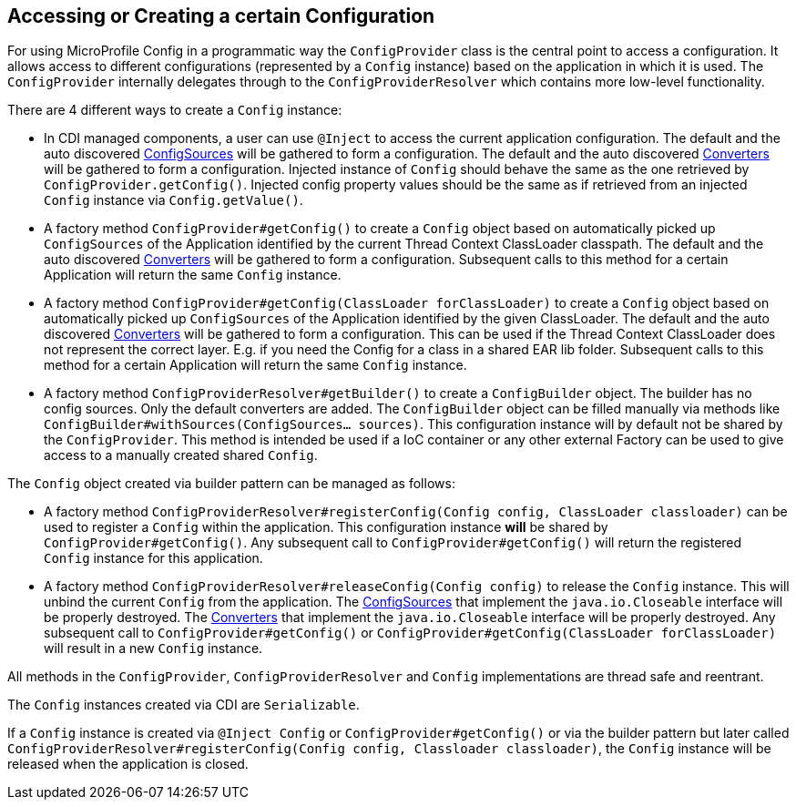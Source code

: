 //
// Copyright (c) 2016-2017 Contributors to the Eclipse Foundation
//
// See the NOTICE file(s) distributed with this work for additional
// information regarding copyright ownership.
//
// Licensed under the Apache License, Version 2.0 (the "License");
// You may not use this file except in compliance with the License.
// You may obtain a copy of the License at
//
//    http://www.apache.org/licenses/LICENSE-2.0
//
// Unless required by applicable law or agreed to in writing, software
// distributed under the License is distributed on an "AS IS" BASIS,
// WITHOUT WARRANTIES OR CONDITIONS OF ANY KIND, either express or implied.
// See the License for the specific language governing permissions and
// limitations under the License.
// Contributors:
// Mark Struberg
// Emily Jiang
[[configprovider]]
== Accessing or Creating a certain Configuration


For using MicroProfile Config in a programmatic way the `ConfigProvider` class is the central point to access a configuration.
It allows access to different configurations (represented by a `Config` instance) based on the application in which it is used.
The `ConfigProvider` internally delegates through to the `ConfigProviderResolver` which contains more low-level functionality.

There are 4 different ways to create a `Config` instance:

* In CDI managed components, a user can use `@Inject` to access the current application configuration.
  The default and the auto discovered <<configsource,ConfigSources>> will be gathered to form a configuration.
  The default and the auto discovered <<converters,Converters>> will be gathered to form a configuration.
  Injected instance of `Config` should behave the same as the one retrieved by `ConfigProvider.getConfig()`. 
  Injected config property values should be the same as if retrieved from an injected `Config` instance via `Config.getValue()`.

* A factory method `ConfigProvider#getConfig()` to create a `Config` object based on automatically picked up `ConfigSources`
  of the Application identified by the current Thread Context ClassLoader classpath.
  The default and the auto discovered <<converters,Converters>> will be gathered to form a configuration.
  Subsequent calls to this method for a certain Application will return the same `Config` instance.

* A factory method `ConfigProvider#getConfig(ClassLoader forClassLoader)` to create a `Config`   object based on automatically picked up `ConfigSources`
  of the Application identified by the given ClassLoader.
  The default and the auto discovered <<converters,Converters>> will be gathered to form a configuration.
  This can be used if the Thread Context ClassLoader does not represent the correct layer.
  E.g. if you need the Config for a class in a shared EAR lib folder.
  Subsequent calls to this method for a certain Application will return the same `Config` instance.

* A factory method `ConfigProviderResolver#getBuilder()` to create a `ConfigBuilder` object.
The builder has no config sources. Only the default converters are added. The `ConfigBuilder` object can be filled manually via methods like `ConfigBuilder#withSources(ConfigSources... sources)`.
   This configuration instance will by default not be shared by the `ConfigProvider`.
  This method is intended be used if a IoC container or any other external Factory can be used to give access to a manually created shared `Config`.

The `Config` object created via builder pattern can be managed as follows:

* A factory method `ConfigProviderResolver#registerConfig(Config config, ClassLoader classloader)` can be used to register a `Config` within the application.
  This configuration instance *will* be shared by `ConfigProvider#getConfig()`.
  Any subsequent call to `ConfigProvider#getConfig()` will return the registered `Config` instance for this application.
  
* A factory method `ConfigProviderResolver#releaseConfig(Config config)` to release the `Config` instance. This will unbind the current `Config` from the application.
The <<configsource, ConfigSources>> that implement the `java.io.Closeable` interface will be properly destroyed.
The <<converter, Converters>> that implement the `java.io.Closeable` interface will be properly destroyed.
Any subsequent call to `ConfigProvider#getConfig()` or `ConfigProvider#getConfig(ClassLoader forClassLoader)` will result in a new `Config` instance.

All methods in the `ConfigProvider`, `ConfigProviderResolver` and `Config` implementations are thread safe and reentrant.

The `Config` instances created via CDI are `Serializable`.

If a `Config` instance is created via `@Inject Config` or `ConfigProvider#getConfig()` or via the builder pattern but later called `ConfigProviderResolver#registerConfig(Config config, Classloader classloader)`, the `Config` instance will be released when the application is closed. 



<<<